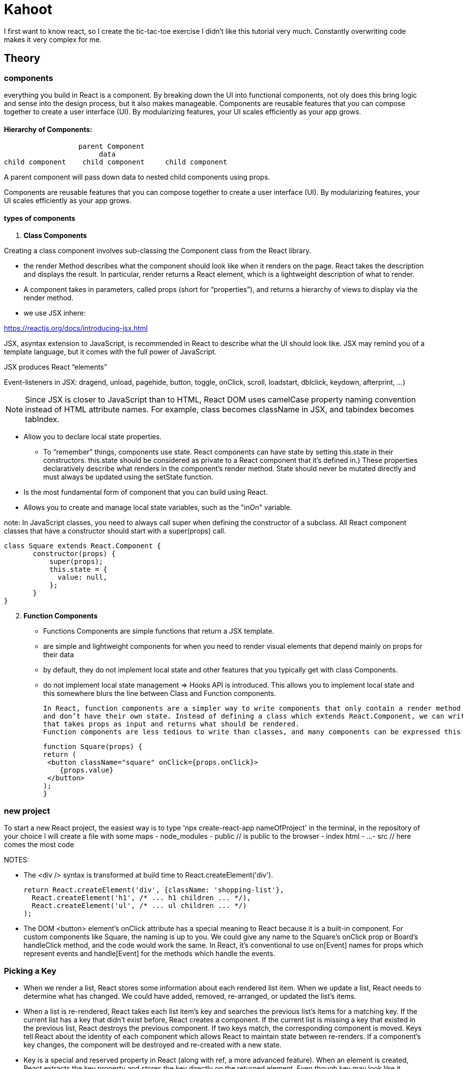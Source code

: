 = Kahoot

I first want to know react, so I create the tic-tac-toe exercise
I didn't like this tutorial very much.
Constantly overwriting code makes it very complex for me.


== Theory
=== components

everything you build in React is a component.
By breaking down the UI into functional components, not oly does this bring logic and sense into the design process,
but it also makes manageable.
Components are reusable features that you can compose together to create a user interface (UI).
By modularizing features, your UI scales efficiently as your app grows.

==== Hierarchy of Components:
                   parent Component
                        data
 child component    child component     child component

A parent component will pass down data to nested child components using props.

Components are reusable features that you can compose together to create a user interface (UI).
By modularizing features, your UI scales efficiently as your app grows.


====  types of components

1. *Class Components*

Creating a class component involves sub-classing the Component class from the React library.

    * the render Method describes what the component should look like when it renders on the page.
    React takes the description and displays the result.
    In particular, render returns a React element, which is a lightweight description of what to render.

    * A component takes in parameters, called props (short for “properties”),
    and returns a hierarchy of views to display via the render method.

    * we use  JSX inhere:

https://reactjs.org/docs/introducing-jsx.html

JSX, asyntax extension to JavaScript, is recommended in React to describe what the UI should look like.
JSX may remind you of a template language, but it comes with the full power of JavaScript.

JSX produces React “elements”

Event-listeners in JSX: dragend, unload, pagehide, button, toggle, onClick, scroll, loadstart, dblclick, keydown, afterprint, ...)

NOTE: Since JSX is closer to JavaScript than to HTML, React DOM uses camelCase property naming convention
instead of HTML attribute names.
For example, class becomes className in JSX, and tabindex becomes tabIndex.


    * Allow  you to declare local state properties.
    ** To “remember” things, components use state. React components can have state by setting this.state in their constructors.
        this.state should be considered as private to a React component that it’s defined in.)
    These properties declaratively describe what renders in the component's render method.
    State should never be mutated directly and must always be updated using the setState function.
    * Is the most fundamental form of component that you can build using React.
    * Allows you to create and manage local state variables, such as the "inOn"
    variable.


note: In JavaScript classes, you need to always call super when defining the constructor of a subclass.
All React component classes that have a constructor should start with a super(props) call.

 class Square extends React.Component {
        constructor(props) {
            super(props);
            this.state = {
              value: null,
            };
        }
 }

[start=2]
2. *Function Components*

    * Functions Components are simple functions that return a JSX template.
    * are simple and lightweight components for when you need to render visual elements
    that depend mainly on props for their data
    * by default, they do not implement local state and other features that you typically get with class Components.
    * do not implement local state management => Hooks API is introduced.
    This allows you to implement local state and this somewhere blurs the line between Class and Function components.

    In React, function components are a simpler way to write components that only contain a render method
    and don’t have their own state. Instead of defining a class which extends React.Component, we can write a function
    that takes props as input and returns what should be rendered.
    Function components are less tedious to write than classes, and many components can be expressed this way.

    function Square(props) {
    return (
     <button className="square" onClick={props.onClick}>
        {props.value}
     </button>
    );
    }




=== new project
To start a new React project, the easiest way is to type 'npx create-react-app nameOfProject' in  the terminal,
in the repository of your choice
I will create a file with some maps
- node_modules
- public      // is public to the browser
- index html
- ...
- src   // here comes the most code


NOTES:

* The <div /> syntax is transformed at build time to React.createElement('div').

 return React.createElement('div', {className: 'shopping-list'},
   React.createElement('h1', /* ... h1 children ... */),
   React.createElement('ul', /* ... ul children ... */)
 );



* The DOM <button> element’s onClick attribute has a special meaning to React because it is a built-in component.
For custom components like Square, the naming is up to you.
We could give any name to the Square’s onClick prop or Board’s handleClick method, and the code would work the same.
In React, it’s conventional to use on[Event] names for props which represent events and handle[Event]
for the methods which handle the events.


===  Picking a Key

 - When we render a list, React stores some information about each rendered list item.
When we update a list, React needs to determine what has changed.
We could have added, removed, re-arranged, or updated the list’s items.

 - When a list is re-rendered, React takes each list item’s key and searches the previous list’s items for a matching key.
If the current list has a key that didn’t exist before, React creates a component.
If the current list is missing a key that existed in the previous list, React destroys the previous component.
If two keys match, the corresponding component is moved. Keys tell React about the identity of each component
which allows React to maintain state between re-renders.
If a component’s key changes, the component will be destroyed and re-created with a new state.

 - Key is a special and reserved property in React (along with ref, a more advanced feature).
When an element is created, React extracts the key property and stores the key directly on the returned element.
Even though key may look like it belongs in props, key cannot be referenced using this.props.key.
React automatically uses key to decide which components to update.
A component cannot inquire about its key.

 - If no key is specified, React will present a warning and use the array index as a key by default.
Using the array index as a key is problematic when trying to re-order a list’s items or inserting/removing list items.
Explicitly passing key={i} silences the warning but has the same problems as
array indices and is not recommended in most cases.

 - Keys do not need to be globally unique; they only need to be unique between components and their siblings

I didn't like the tutorial of the tic-tac-toe gema, so I watched another tutorial: https://www.youtube.com/watch?v=kVeOpcw4GWY











